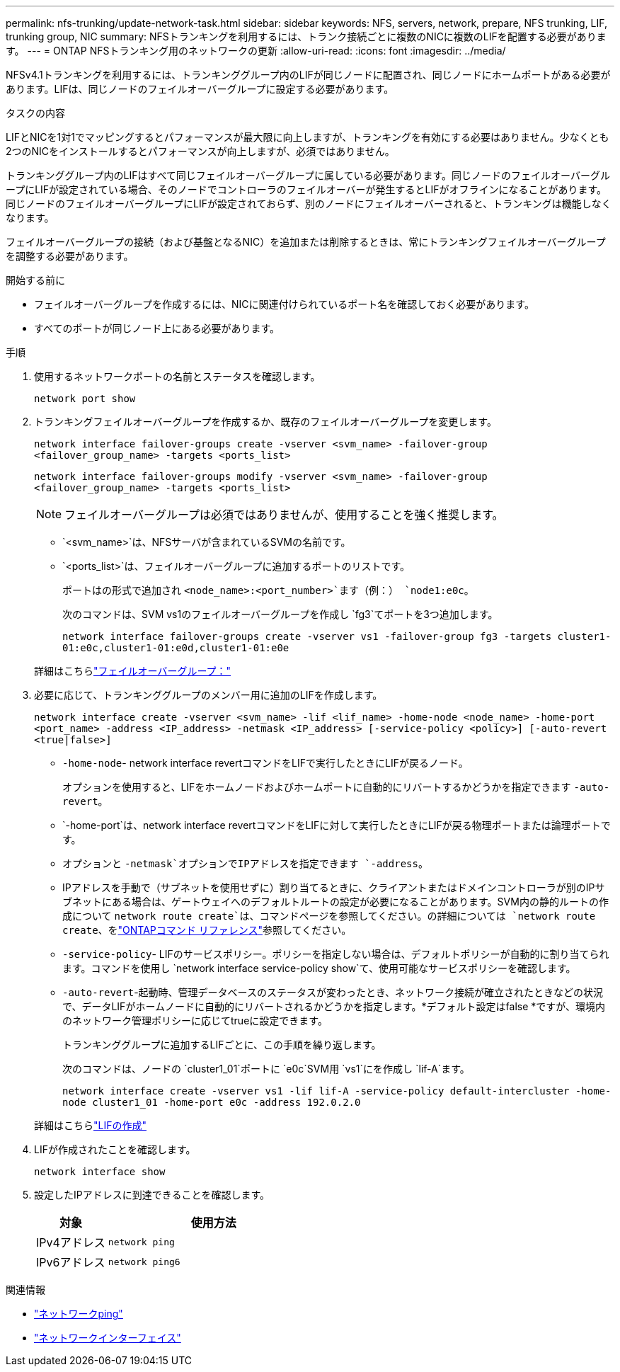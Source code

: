 ---
permalink: nfs-trunking/update-network-task.html 
sidebar: sidebar 
keywords: NFS, servers, network, prepare, NFS trunking, LIF, trunking group, NIC 
summary: NFSトランキングを利用するには、トランク接続ごとに複数のNICに複数のLIFを配置する必要があります。 
---
= ONTAP NFSトランキング用のネットワークの更新
:allow-uri-read: 
:icons: font
:imagesdir: ../media/


[role="lead"]
NFSv4.1トランキングを利用するには、トランキンググループ内のLIFが同じノードに配置され、同じノードにホームポートがある必要があります。LIFは、同じノードのフェイルオーバーグループに設定する必要があります。

.タスクの内容
LIFとNICを1対1でマッピングするとパフォーマンスが最大限に向上しますが、トランキングを有効にする必要はありません。少なくとも2つのNICをインストールするとパフォーマンスが向上しますが、必須ではありません。

トランキンググループ内のLIFはすべて同じフェイルオーバーグループに属している必要があります。同じノードのフェイルオーバーグループにLIFが設定されている場合、そのノードでコントローラのフェイルオーバーが発生するとLIFがオフラインになることがあります。同じノードのフェイルオーバーグループにLIFが設定されておらず、別のノードにフェイルオーバーされると、トランキングは機能しなくなります。

フェイルオーバーグループの接続（および基盤となるNIC）を追加または削除するときは、常にトランキングフェイルオーバーグループを調整する必要があります。

.開始する前に
* フェイルオーバーグループを作成するには、NICに関連付けられているポート名を確認しておく必要があります。
* すべてのポートが同じノード上にある必要があります。


.手順
. 使用するネットワークポートの名前とステータスを確認します。
+
`network port show`

. トランキングフェイルオーバーグループを作成するか、既存のフェイルオーバーグループを変更します。
+
`network interface failover-groups create -vserver <svm_name> -failover-group <failover_group_name> -targets <ports_list>`

+
`network interface failover-groups modify -vserver <svm_name> -failover-group <failover_group_name> -targets <ports_list>`

+

NOTE: フェイルオーバーグループは必須ではありませんが、使用することを強く推奨します。

+
** `<svm_name>`は、NFSサーバが含まれているSVMの名前です。
** `<ports_list>`は、フェイルオーバーグループに追加するポートのリストです。
+
ポートはの形式で追加され `<node_name>:<port_number>`ます（例：） `node1:e0c`。

+
次のコマンドは、SVM vs1のフェイルオーバーグループを作成し `fg3`てポートを3つ追加します。

+
`network interface failover-groups create -vserver vs1 -failover-group fg3 -targets cluster1-01:e0c,cluster1-01:e0d,cluster1-01:e0e`

+
詳細はこちらlink:../networking/configure_failover_groups_and_policies_for_lifs_overview.html["フェイルオーバーグループ："]



. 必要に応じて、トランキンググループのメンバー用に追加のLIFを作成します。
+
`network interface create -vserver <svm_name> -lif <lif_name> -home-node <node_name> -home-port <port_name> -address <IP_address> -netmask <IP_address> [-service-policy <policy>] [-auto-revert <true|false>]`

+
** `-home-node`- network interface revertコマンドをLIFで実行したときにLIFが戻るノード。
+
オプションを使用すると、LIFをホームノードおよびホームポートに自動的にリバートするかどうかを指定できます `-auto-revert`。

** `-home-port`は、network interface revertコマンドをLIFに対して実行したときにLIFが戻る物理ポートまたは論理ポートです。
** オプションと `-netmask`オプションでIPアドレスを指定できます `-address`。
** IPアドレスを手動で（サブネットを使用せずに）割り当てるときに、クライアントまたはドメインコントローラが別のIPサブネットにある場合は、ゲートウェイへのデフォルトルートの設定が必要になることがあります。SVM内の静的ルートの作成について `network route create`は、コマンドページを参照してください。の詳細については `network route create`、をlink:https://docs.netapp.com/us-en/ontap-cli/network-route-create.html["ONTAPコマンド リファレンス"^]参照してください。
** `-service-policy`- LIFのサービスポリシー。ポリシーを指定しない場合は、デフォルトポリシーが自動的に割り当てられます。コマンドを使用し `network interface service-policy show`て、使用可能なサービスポリシーを確認します。
** `-auto-revert`-起動時、管理データベースのステータスが変わったとき、ネットワーク接続が確立されたときなどの状況で、データLIFがホームノードに自動的にリバートされるかどうかを指定します。*デフォルト設定はfalse *ですが、環境内のネットワーク管理ポリシーに応じてtrueに設定できます。
+
トランキンググループに追加するLIFごとに、この手順を繰り返します。

+
次のコマンドは、ノードの `cluster1_01`ポートに `e0c`SVM用 `vs1`にを作成し `lif-A`ます。

+
`network interface create -vserver vs1 -lif lif-A -service-policy default-intercluster -home-node cluster1_01 -home-port e0c -address 192.0.2.0`

+
詳細はこちらlink:../networking/create_lifs.html["LIFの作成"]



. LIFが作成されたことを確認します。
+
[source, cli]
----
network interface show
----
. 設定したIPアドレスに到達できることを確認します。
+
[cols="25,75"]
|===
| 対象 | 使用方法 


| IPv4アドレス | `network ping` 


| IPv6アドレス | `network ping6` 
|===


.関連情報
* link:https://docs.netapp.com/us-en/ontap-cli/network-ping.html["ネットワークping"^]
* link:https://docs.netapp.com/us-en/ontap-cli/search.html?q=network+interface["ネットワークインターフェイス"^]

